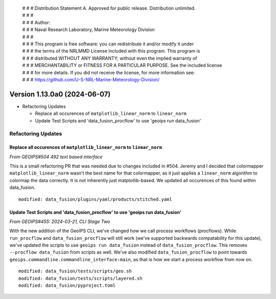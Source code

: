  | # # # Distribution Statement A. Approved for public release. Distribution unlimited.
 | # # #
 | # # # Author:
 | # # # Naval Research Laboratory, Marine Meteorology Division
 | # # #
 | # # # This program is free software: you can redistribute it and/or modify it under
 | # # # the terms of the NRLMMD License included with this program. This program is
 | # # # distributed WITHOUT ANY WARRANTY; without even the implied warranty of
 | # # # MERCHANTABILITY or FITNESS FOR A PARTICULAR PURPOSE. See the included license
 | # # # for more details. If you did not receive the license, for more information see:
 | # # # https://github.com/U-S-NRL-Marine-Meteorology-Division/

Version 1.13.0a0 (2024-06-07)
*****************************

* Refactoring Updates

  * Replace all occurences of ``matplotlib_linear_norm`` to ``linear_norm``
  * Update Test Scripts and 'data_fusion_procflow' to use 'geoips run data_fusion'

Refactoring Updates
===================

Replace all occurences of ``matplotlib_linear_norm`` to ``linear_norm``
-----------------------------------------------------------------------

*From GEOIPS#504 492 text based interface*

This is a small refactoring PR that was needed due to changes included in #504. Jeremy
and I decided that colormapper ``matplotlib_linear_norm`` wasn't the best name for that
colormapper, as it just applies a ``linear_norm`` algorithm to colormap the data
correctly. It is not inherently just matplotlib-based. We updated all occurences of this
found within data_fusion.

::

    modified: data_fusion/plugins/yaml/products/stitched.yaml

Update Test Scripts and 'data_fusion_procflow' to use 'geoips run data_fusion'
------------------------------------------------------------------------------

*From GEOIPS#455: 2024-03-21, CLI Stage Two*

With the new addition of the GeoIPS CLI, we've changed how we call process workflows
(procflows). While ``run_procflow`` and ``data_fusion_procflow`` will still work
(we've supported backwards compatability for this update), we've updated the scripts
to use ``geoips run data_fusion`` instead of ``data_fusion_procflow``. This removes
``--procflow data_fusion`` from scripts as well. We've also modified
``data_fusion_procflow`` to point towards
``geoips.commandline.commandline_interface:main``, as that is how we start a process
workflow from now on.

::

    modified: data_fusion/tests/scripts/geo.sh
    modified: data_fusion/tests/scripts/layered.sh
    modified: data_fusion/pyproject.toml

